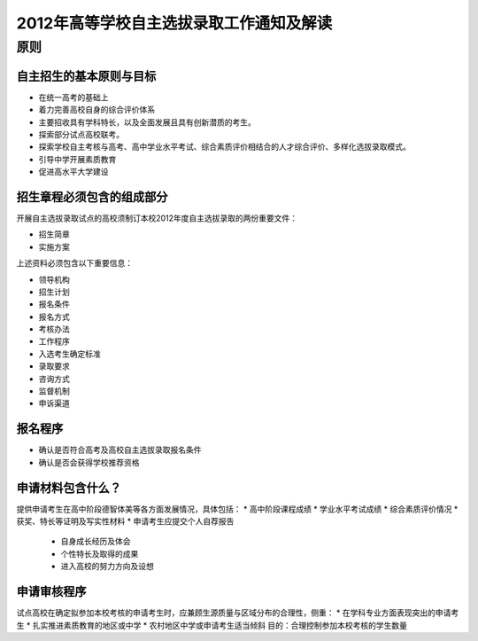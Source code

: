 .. policy:

=========================================
2012年高等学校自主选拔录取工作通知及解读
=========================================

原则
===============


^^^^^^^^^^^^^^^^^^^^^^^^^
自主招生的基本原则与目标
^^^^^^^^^^^^^^^^^^^^^^^^^
* 在统一高考的基础上
* 着力完善高校自身的综合评价体系
* 主要招收具有学科特长，以及全面发展且具有创新潜质的考生。
* 探索部分试点高校联考。
* 探索学校自主考核与高考、高中学业水平考试、综合素质评价相结合的人才综合评价、多样化选拔录取模式。
* 引导中学开展素质教育
* 促进高水平大学建设


^^^^^^^^^^^^^^^^^^^^^^^^^^
招生章程必须包含的组成部分
^^^^^^^^^^^^^^^^^^^^^^^^^^
开展自主选拔录取试点的高校须制订本校2012年度自主选拔录取的两份重要文件：

* 招生简章
* 实施方案

上述资料必须包含以下重要信息：

* 领导机构
* 招生计划
* 报名条件
* 报名方式
* 考核办法
* 工作程序
* 入选考生确定标准
* 录取要求
* 咨询方式
* 监督机制
* 申诉渠道

^^^^^^^^^^^
报名程序
^^^^^^^^^^^
* 确认是否符合高考及高校自主选拔录取报名条件
* 确认是否会获得学校推荐资格

^^^^^^^^^^^^^^^^^
申请材料包含什么？
^^^^^^^^^^^^^^^^^
提供申请考生在高中阶段德智体美等各方面发展情况，具体包括：
* 高中阶段课程成绩
* 学业水平考试成绩
* 综合素质评价情况
* 获奖、特长等证明及写实性材料
* 申请考生应提交个人自荐报告
  * 自身成长经历及体会
  * 个性特长及取得的成果
  * 进入高校的努力方向及设想

^^^^^^^^^^^^^^^^^
申请审核程序
^^^^^^^^^^^^^^^^^
试点高校在确定拟参加本校考核的申请考生时，应兼顾生源质量与区域分布的合理性，侧重：
* 在学科专业方面表现突出的申请考生
* 扎实推进素质教育的地区或中学
* 农村地区中学或申请考生适当倾斜
目的：合理控制参加本校考核的学生数量




